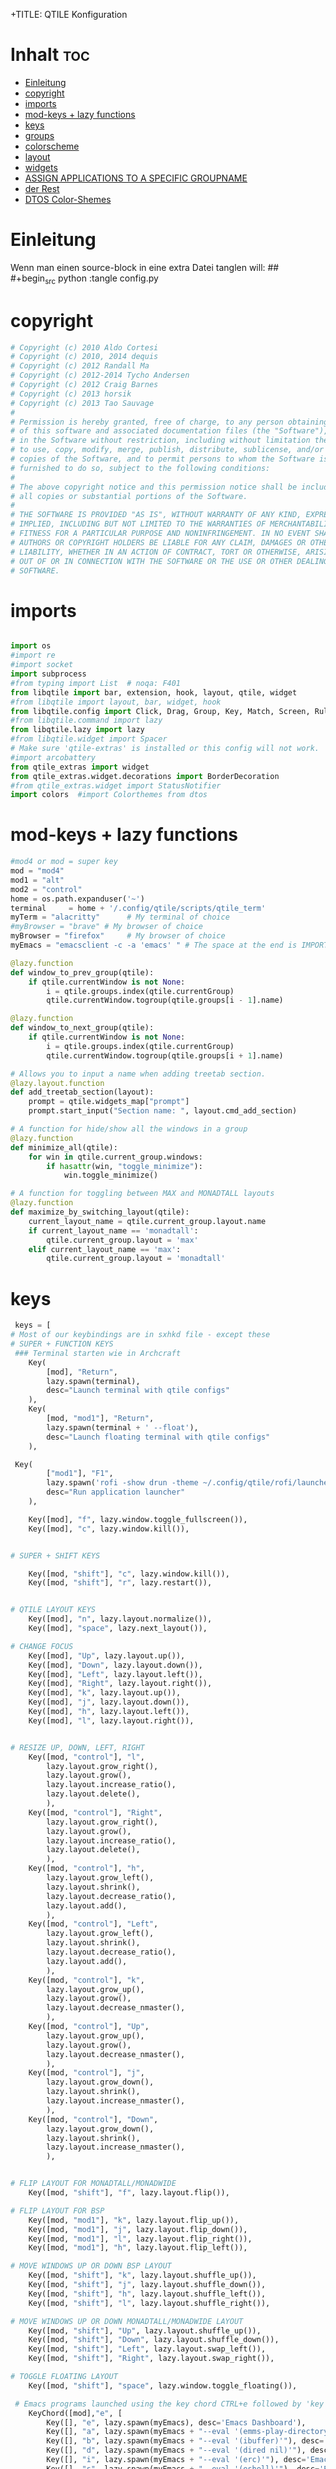 +TITLE: QTILE Konfiguration
#+AUTHOR: igelchri
#+DESCRIPTION: igelchri's  personal qtile config.
#+PROPERTY: header-args :tangle config.py
#+auto_tangle: t
#+STARTUP: showeverything
* Inhalt :toc:
- [[#einleitung][Einleitung]]
- [[#copyright][copyright]]
- [[#imports][imports]]
- [[#mod-keys--lazy-functions][mod-keys + lazy functions]]
- [[#keys][keys]]
- [[#groups][groups]]
- [[#colorscheme][colorscheme]]
- [[#layout][layout]]
- [[#widgets][widgets]]
-  [[#assign-applications-to-a-specific-groupname][ASSIGN APPLICATIONS TO A SPECIFIC GROUPNAME]]
- [[#der-rest][der Rest]]
- [[#dtos-color-shemes][DTOS Color-Shemes]]

* Einleitung 
Wenn man einen source-block in eine extra Datei tanglen will:
## #+begin_src python :tangle config.py 
* copyright
#+begin_src python
# Copyright (c) 2010 Aldo Cortesi
# Copyright (c) 2010, 2014 dequis
# Copyright (c) 2012 Randall Ma
# Copyright (c) 2012-2014 Tycho Andersen
# Copyright (c) 2012 Craig Barnes
# Copyright (c) 2013 horsik
# Copyright (c) 2013 Tao Sauvage
#
# Permission is hereby granted, free of charge, to any person obtaining a copy
# of this software and associated documentation files (the "Software"), to deal
# in the Software without restriction, including without limitation the rights
# to use, copy, modify, merge, publish, distribute, sublicense, and/or sell
# copies of the Software, and to permit persons to whom the Software is
# furnished to do so, subject to the following conditions:
#
# The above copyright notice and this permission notice shall be included in
# all copies or substantial portions of the Software.
#
# THE SOFTWARE IS PROVIDED "AS IS", WITHOUT WARRANTY OF ANY KIND, EXPRESS OR
# IMPLIED, INCLUDING BUT NOT LIMITED TO THE WARRANTIES OF MERCHANTABILITY,
# FITNESS FOR A PARTICULAR PURPOSE AND NONINFRINGEMENT. IN NO EVENT SHALL THE
# AUTHORS OR COPYRIGHT HOLDERS BE LIABLE FOR ANY CLAIM, DAMAGES OR OTHER
# LIABILITY, WHETHER IN AN ACTION OF CONTRACT, TORT OR OTHERWISE, ARISING FROM,
# OUT OF OR IN CONNECTION WITH THE SOFTWARE OR THE USE OR OTHER DEALINGS IN THE
# SOFTWARE.

#+end_src
* imports
#+begin_src python 

import os
#import re
#import socket
import subprocess
#from typing import List  # noqa: F401
from libqtile import bar, extension, hook, layout, qtile, widget
#from libqtile import layout, bar, widget, hook
from libqtile.config import Click, Drag, Group, Key, Match, Screen, Rule, KeyChord
#from libqtile.command import lazy
from libqtile.lazy import lazy
#from libqtile.widget import Spacer
# Make sure 'qtile-extras' is installed or this config will not work.
#import arcobattery
from qtile_extras import widget
from qtile_extras.widget.decorations import BorderDecoration
#from qtile_extras.widget import StatusNotifier
import colors  #import Colorthemes from dtos

#+end_src
* mod-keys + lazy functions
#+begin_src python 
#mod4 or mod = super key
mod = "mod4"
mod1 = "alt"
mod2 = "control"
home = os.path.expanduser('~')
terminal     = home + '/.config/qtile/scripts/qtile_term'
myTerm = "alacritty"      # My terminal of choice
#myBrowser = "brave" # My browser of choice
myBrowser = "firefox"     # My browser of choice
myEmacs = "emacsclient -c -a 'emacs' " # The space at the end is IMPORTANT!

@lazy.function
def window_to_prev_group(qtile):
    if qtile.currentWindow is not None:
        i = qtile.groups.index(qtile.currentGroup)
        qtile.currentWindow.togroup(qtile.groups[i - 1].name)

@lazy.function
def window_to_next_group(qtile):
    if qtile.currentWindow is not None:
        i = qtile.groups.index(qtile.currentGroup)
        qtile.currentWindow.togroup(qtile.groups[i + 1].name)

# Allows you to input a name when adding treetab section.
@lazy.layout.function
def add_treetab_section(layout):
    prompt = qtile.widgets_map["prompt"]
    prompt.start_input("Section name: ", layout.cmd_add_section)

# A function for hide/show all the windows in a group
@lazy.function
def minimize_all(qtile):
    for win in qtile.current_group.windows:
        if hasattr(win, "toggle_minimize"):
            win.toggle_minimize()
           
# A function for toggling between MAX and MONADTALL layouts
@lazy.function
def maximize_by_switching_layout(qtile):
    current_layout_name = qtile.current_group.layout.name
    if current_layout_name == 'monadtall':
        qtile.current_group.layout = 'max'
    elif current_layout_name == 'max':
        qtile.current_group.layout = 'monadtall'

#+end_src
* keys 
#+begin_src python
 keys = [
# Most of our keybindings are in sxhkd file - except these
# SUPER + FUNCTION KEYS
 ### Terminal starten wie in Archcraft
    Key(
		[mod], "Return", 
		lazy.spawn(terminal), 
		desc="Launch terminal with qtile configs"
	),
    Key(
		[mod, "mod1"], "Return", 
		lazy.spawn(terminal + ' --float'), 
		desc="Launch floating terminal with qtile configs"
	),

 Key(
		["mod1"], "F1", 
		lazy.spawn('rofi -show drun -theme ~/.config/qtile/rofi/launcher.rasi'), 
		desc="Run application launcher"
	),

    Key([mod], "f", lazy.window.toggle_fullscreen()),
    Key([mod], "c", lazy.window.kill()),


# SUPER + SHIFT KEYS

    Key([mod, "shift"], "c", lazy.window.kill()),
    Key([mod, "shift"], "r", lazy.restart()),


# QTILE LAYOUT KEYS
    Key([mod], "n", lazy.layout.normalize()),
    Key([mod], "space", lazy.next_layout()),

# CHANGE FOCUS
    Key([mod], "Up", lazy.layout.up()),
    Key([mod], "Down", lazy.layout.down()),
    Key([mod], "Left", lazy.layout.left()),
    Key([mod], "Right", lazy.layout.right()),
    Key([mod], "k", lazy.layout.up()),
    Key([mod], "j", lazy.layout.down()),
    Key([mod], "h", lazy.layout.left()),
    Key([mod], "l", lazy.layout.right()),


# RESIZE UP, DOWN, LEFT, RIGHT
    Key([mod, "control"], "l",
        lazy.layout.grow_right(),
        lazy.layout.grow(),
        lazy.layout.increase_ratio(),
        lazy.layout.delete(),
        ),
    Key([mod, "control"], "Right",
        lazy.layout.grow_right(),
        lazy.layout.grow(),
        lazy.layout.increase_ratio(),
        lazy.layout.delete(),
        ),
    Key([mod, "control"], "h",
        lazy.layout.grow_left(),
        lazy.layout.shrink(),
        lazy.layout.decrease_ratio(),
        lazy.layout.add(),
        ),
    Key([mod, "control"], "Left",
        lazy.layout.grow_left(),
        lazy.layout.shrink(),
        lazy.layout.decrease_ratio(),
        lazy.layout.add(),
        ),
    Key([mod, "control"], "k",
        lazy.layout.grow_up(),
        lazy.layout.grow(),
        lazy.layout.decrease_nmaster(),
        ),
    Key([mod, "control"], "Up",
        lazy.layout.grow_up(),
        lazy.layout.grow(),
        lazy.layout.decrease_nmaster(),
        ),
    Key([mod, "control"], "j",
        lazy.layout.grow_down(),
        lazy.layout.shrink(),
        lazy.layout.increase_nmaster(),
        ),
    Key([mod, "control"], "Down",
        lazy.layout.grow_down(),
        lazy.layout.shrink(),
        lazy.layout.increase_nmaster(),
        ),


# FLIP LAYOUT FOR MONADTALL/MONADWIDE
    Key([mod, "shift"], "f", lazy.layout.flip()),

# FLIP LAYOUT FOR BSP
    Key([mod, "mod1"], "k", lazy.layout.flip_up()),
    Key([mod, "mod1"], "j", lazy.layout.flip_down()),
    Key([mod, "mod1"], "l", lazy.layout.flip_right()),
    Key([mod, "mod1"], "h", lazy.layout.flip_left()),

# MOVE WINDOWS UP OR DOWN BSP LAYOUT
    Key([mod, "shift"], "k", lazy.layout.shuffle_up()),
    Key([mod, "shift"], "j", lazy.layout.shuffle_down()),
    Key([mod, "shift"], "h", lazy.layout.shuffle_left()),
    Key([mod, "shift"], "l", lazy.layout.shuffle_right()),

# MOVE WINDOWS UP OR DOWN MONADTALL/MONADWIDE LAYOUT
    Key([mod, "shift"], "Up", lazy.layout.shuffle_up()),
    Key([mod, "shift"], "Down", lazy.layout.shuffle_down()),
    Key([mod, "shift"], "Left", lazy.layout.swap_left()),
    Key([mod, "shift"], "Right", lazy.layout.swap_right()),

# TOGGLE FLOATING LAYOUT
    Key([mod, "shift"], "space", lazy.window.toggle_floating()),

 # Emacs programs launched using the key chord CTRL+e followed by 'key'
    KeyChord([mod],"e", [
        Key([], "e", lazy.spawn(myEmacs), desc='Emacs Dashboard'),
        Key([], "a", lazy.spawn(myEmacs + "--eval '(emms-play-directory-tree \"~/Music/\")'"), desc='Emacs EMMS'),
        Key([], "b", lazy.spawn(myEmacs + "--eval '(ibuffer)'"), desc='Emacs Ibuffer'),
        Key([], "d", lazy.spawn(myEmacs + "--eval '(dired nil)'"), desc='Emacs Dired'),
        Key([], "i", lazy.spawn(myEmacs + "--eval '(erc)'"), desc='Emacs ERC'),
        Key([], "s", lazy.spawn(myEmacs + "--eval '(eshell)'"), desc='Emacs Eshell'),
        Key([], "v", lazy.spawn(myEmacs + "--eval '(vterm)'"), desc='Emacs Vterm'),
        Key([], "w", lazy.spawn(myEmacs + "--eval '(eww \"distro.tube\")'"), desc='Emacs EWW'),
        Key([], "F4", lazy.spawn("killall emacs"),
                      lazy.spawn("/usr/bin/emacs --daemon"),
                      desc='Kill/restart the Emacs daemon')
    ]),

    # Dmenu/rofi scripts launched using the key chord SUPER+p followed by 'key'
    KeyChord([mod], "p", [
        Key([], "h", lazy.spawn("dm-hub -r"), desc='List all dmscripts'),
        Key([], "a", lazy.spawn("dm-sounds -r"), desc='Choose ambient sound'),
        Key([], "b", lazy.spawn("dm-setbg -r"), desc='Set background'),
   #     Key([], "c", lazy.spawn("dtos-colorscheme -r"), desc='Choose color scheme'),
        Key([], "e", lazy.spawn("dm-confedit -r"), desc='Choose a config file to edit'),
        Key([], "i", lazy.spawn("dm-maim -r"), desc='Take a screenshot'),
        Key([], "k", lazy.spawn("dm-kill -r"), desc='Kill processes '),
        Key([], "m", lazy.spawn("dm-man -r"), desc='View manpages'),
        Key([], "n", lazy.spawn("dm-note -r"), desc='Store and copy notes'),
        Key([], "o", lazy.spawn("dm-bookman -r"), desc='Browser bookmarks'),
        Key([], "p", lazy.spawn("rofi-pass"), desc='Logout menu'),
        Key([], "q", lazy.spawn("dm-logout -r"), desc='Logout menu'),
        Key([], "r", lazy.spawn("dm-radio -r"), desc='Listen to online radio'),
        Key([], "s", lazy.spawn("dm-websearch -r"), desc='Search various engines'),
        Key([], "t", lazy.spawn("dm-translate -r"), desc='Translate text')
    ])

    ]

def window_to_previous_screen(qtile, switch_group=False, switch_screen=False):
    i = qtile.screens.index(qtile.current_screen)
    if i != 0:
        group = qtile.screens[i - 1].group.name
        qtile.current_window.togroup(group, switch_group=switch_group)
        if switch_screen == True:
            qtile.cmd_to_screen(i - 1)

def window_to_next_screen(qtile, switch_group=False, switch_screen=False):
    i = qtile.screens.index(qtile.current_screen)
    if i + 1 != len(qtile.screens):
        group = qtile.screens[i + 1].group.name
        qtile.current_window.togroup(group, switch_group=switch_group)
        if switch_screen == True:
            qtile.cmd_to_screen(i + 1)

keys.extend([
    # MOVE WINDOW TO NEXT SCREEN
    Key([mod,"shift"], "Right", lazy.function(window_to_next_screen, switch_screen=True)),
    Key([mod,"shift"], "Left", lazy.function(window_to_previous_screen, switch_screen=True)),
])

#+end_src
* groups
#+begin_src python
groups = []

# FOR QWERTY KEYBOARDS
group_names = ["1", "2", "3", "4", "5", "6", "7", "8", "9",]

#group_labels = ["1 ", "2 ", "3 ", "4 ", "5 ", "6 ", "7 ", "8 ", "9 ", ]
group_labels = ["", "", "", "", "", "", "", "", "",]
#group_labels = ["Web", "Edit/chat", "Image", "Gimp", "Meld", "Video", "Vb", "Files", "Mail", "Music",]
#group_labels = ["DEV", "WWW", "SYS", "DOC", "VBOX", "CHAT", "MUS", "VID", "GFX",]

group_layouts = ["monadtall", "monadtall", "monadtall", "monadtall", "monadtall", "monadtall", "monadtall", "monadtall", "monadtall", "monadtall",]
#group_layouts = ["monadtall", "monadtall", "tile", "tile", "monadtall", "monadtall", "monadtall", "monadtall", "monadtall"]

for i in range(len(group_names)):
    groups.append(
        Group(
            name=group_names[i],
            layout=group_layouts[i].lower(),
            label=group_labels[i],
        ))

for i in groups:
    keys.extend(
        [
            # mod1 + letter of group = switch to group
            Key(
                [mod],
                i.name,
                lazy.group[i.name].toscreen(),
                desc="Switch to group {}".format(i.name),
            ),
            # mod1 + shift + letter of group = move focused window to group
            Key(
                [mod, "shift"],
                i.name,
                lazy.window.togroup(i.name, switch_group=False),
                desc="Move focused window to group {}".format(i.name),
            ),
        ]
    )
 
#+end_src
* colorscheme
#+begin_src python 
### COLORSCHEME ###
# Colors are defined in a separate 'colors.py' file.
# There 10 colorschemes available to choose from:
#
# colors = colors.DoomOne
# colors = colors.Dracula
# colors = colors.GruvboxDark
# colors = colors.MonokaiPro
# colors = colors.Nord
# colors = colors.OceanicNext
# colors = colors.Palenight
# colors = colors.SolarizedDark
# colors = colors.SolarizedLight
# colors = colors.TomorrowNight
#
# It is best not manually change the colorscheme; instead run 'dtos-colorscheme'
# which is set to 'MOD + p c'

#colors = colors.DoomOne
colors = colors.Everblush
#+end_src

* layout
#+begin_src python 

layout_theme = {"border_width": 1,
                "margin": 8,
                "border_focus": colors[6],
                "border_normal": colors[0]
                }


layouts = [
    #layout.Bsp(**layout_theme),
    #layout.Floating(**layout_theme)
    #layout.RatioTile(**layout_theme),
    #layout.VerticalTile(**layout_theme),
    #layout.Matrix(**layout_theme),
    layout.MonadTall(**layout_theme),
    #layout.MonadWide(**layout_theme),
    layout.Tile(
         shift_windows=True,
        # border_width = 0,
         border_width = 1,
         margin = 0,
         ratio = 0.335,
         ),
    layout.Max(
         border_width = 0,
         margin = 0,
         ),
    #layout.Stack(**layout_theme, num_stacks=2),
    #layout.Columns(**layout_theme),
    #layout.TreeTab(
    #     font = "Ubuntu Bold",
    #     fontsize = 11,
    #     border_width = 0,
    #     bg_color = colors[0],
    #     active_bg = colors[8],
    #     active_fg = colors[2],
    #     inactive_bg = colors[1],
    #     inactive_fg = colors[0],
    #     padding_left = 8,
    #     padding_x = 8,
    #     padding_y = 6,
    #     sections = ["ONE", "TWO", "THREE"],
    #     section_fontsize = 10,
    #     section_fg = colors[7],
    #     section_top = 15,
    #     section_bottom = 15,
    #     level_shift = 8,
    #     vspace = 3,
    #     panel_width = 240
    #     ),
    #layout.Zoomy(**layout_theme),
]

#+end_src
* widgets
#+begin_src python 

# WIDGETS FOR THE BAR

widget_defaults = dict(
    font="Ubuntu Bold",
    fontsize = 12,
    padding = 0,
    background=colors[0]
)

extension_defaults = widget_defaults.copy()

def init_widgets_list():
    widgets_list = [

#        widget.Image(
#            filename = "~/.config/qtile/icons/logo.png",
#            scale = "False",
#            mouse_callbacks = {'Button1': lambda: qtile.cmd_spawn(myTerm)},
#        ),

#       widget.Prompt(
#                 font = "Ubuntu Mono",
#                 fontsize=14,
#                 foreground = colors[1]
#        ),
        widget.GroupBox(
                 font = "FontAwesome",
                 fontsize = 12,
                 margin_y = 5,
                 margin_x = 5,
                 padding_y = 0,
                 padding_x = 1,
                 borderwidth = 3,
                 active = colors[8],
                 inactive = colors[1],
                 rounded = False,
                 highlight_color = colors[2],
                 highlight_method = "line",
                 this_current_screen_border = colors[7],
                 this_screen_border = colors [4],
                 other_current_screen_border = colors[7],
                 other_screen_border = colors[4],
                 ),
        widget.TextBox(
                 text = '|',
                 font = "Ubuntu Mono",
                 foreground = colors[1],
                 padding = 2,
                 fontsize = 14
                 ),
        widget.CurrentLayoutIcon(
                 # custom_icon_paths = [os.path.expanduser("~/.config/qtile/icons")],
                 foreground = colors[1],
                 padding = 4,
                 scale = 0.6
                 ),
        widget.CurrentLayout(
                 foreground = colors[1],
                 padding = 5
                 ),
        widget.TextBox(
                 text = '|',
                 font = "Ubuntu Mono",
                 foreground = colors[1],
                 padding = 2,
                 fontsize = 14
                 ),
        widget.WindowName(
                 foreground = colors[6],
                 max_chars = 40
                 ),
        widget.GenPollText(
                 update_interval = 300,
                 func = lambda: subprocess.check_output("printf $(uname -r)", shell=True, text=True),
                 foreground = colors[3],
                 fmt = '❤  {}',
                 decorations=[
                     BorderDecoration(
                         colour = colors[3],
                         border_width = [0, 0, 2, 0],
                     )
                 ],
                 ),
        widget.Spacer(length = 8),
        widget.CPU(
                 format = '▓  Cpu: {load_percent}%',
                 foreground = colors[4],
                 decorations=[
                     BorderDecoration(
                         colour = colors[4],
                         border_width = [0, 0, 2, 0],
                     )
                 ],
                 ),
        widget.Spacer(length = 8),
        widget.Memory(
                 foreground = colors[8],
                 mouse_callbacks = {'Button1': lambda: qtile.cmd_spawn(myTerm + ' -e htop')},
                 format = '{MemUsed: .0f}{mm}',
                 fmt = '🖥  Mem: {} used',
                 decorations=[
                     BorderDecoration(
                         colour = colors[8],
                         border_width = [0, 0, 2, 0],
                     )
                 ],
                 ),
        widget.Spacer(length = 8),
        widget.DF(
                 update_interval = 60,
                 foreground = colors[5],
                 mouse_callbacks = {'Button1': lambda: qtile.cmd_spawn(myTerm + ' -e df')},
                 partition = '/',
                 #format = '[{p}] {uf}{m} ({r:.0f}%)',
                 format = '{uf}{m} free',
                 fmt = '🖴  Disk: {}',
                 visible_on_warn = False,
                 decorations=[
                     BorderDecoration(
                         colour = colors[5],
                         border_width = [0, 0, 2, 0],
                     )
                 ],
                 ),
        widget.Spacer(length = 8),
        widget.Volume(
                 foreground = colors[7],
                 fmt = '🕫  Vol: {}',
                 decorations=[
                     BorderDecoration(
                         colour = colors[7],
                         border_width = [0, 0, 2, 0],
                     )
                 ],
                 ),
        widget.Spacer(length = 8),
        # ~ widget.KeyboardLayout(
                 # ~ foreground = colors[4],
                 # ~ fmt = '⌨  Kbd: {}',
                 # ~ decorations=[
                     # ~ BorderDecoration(
                         # ~ colour = colors[4],
                         # ~ border_width = [0, 0, 2, 0],
                     # ~ )
                 # ~ ],
                 # ~ ),
        # widget.Spacer(length = 8),
        widget.Clock(
                 foreground = colors[6],
                 format="⏱ %H:%M   %d.%m.%Y",
                 decorations=[
                     BorderDecoration(
                         colour = colors[6],
                         border_width = [0, 0, 2, 0],
                     )
                 ],
                 ),
        widget.Spacer(length = 8),
        widget.Systray(padding = 3),
        widget.Spacer(length = 8),

        ]
    return widgets_list


def init_widgets_screen1():
    widgets_screen1 = init_widgets_list()
    return widgets_screen1
# All other monitors' bars will display everything but widgets 18 (systray) and 20 (spacer).
def init_widgets_screen2():
    widgets_screen2 = init_widgets_list()
    del widgets_screen2[18:20]
    return widgets_screen2

# For adding transparency to your bar, add (background="#00000000") to the "Screen" line(s)
# For ex: Screen(top=bar.Bar(widgets=init_widgets_screen2(), background="#00000000", size=24)),

def init_screens():
    return [Screen(top=bar.Bar(widgets=init_widgets_screen1(), size=26)),
            Screen(top=bar.Bar(widgets=init_widgets_screen2(), size=26)),
            Screen(top=bar.Bar(widgets=init_widgets_screen2(), size=26))]

if __name__ in ["config", "__main__"]:
    screens = init_screens()
    widgets_list = init_widgets_list()
    widgets_screen1 = init_widgets_screen1()
    widgets_screen2 = init_widgets_screen2()


# MOUSE CONFIGURATION
mouse = [
    Drag([mod], "Button1", lazy.window.set_position_floating(), start=lazy.window.get_position()),
    Drag([mod], "Button3", lazy.window.set_size_floating(), start=lazy.window.get_size()),
    Click([mod], "Button2", lazy.window.bring_to_front()),
]

dgroups_key_binder = None
dgroups_app_rules = []
follow_mouse_focus = True
bring_front_click = False
cursor_warp = False

#+end_src
*  ASSIGN APPLICATIONS TO A SPECIFIC GROUPNAME

#+begin_src python
 # ASSIGN APPLICATIONS TO A SPECIFIC GROUPNAME
# BEGIN

#########################################################
################ assgin apps to groups ##################
#########################################################
# @hook.subscribe.client_new
# def assign_app_group(client):
#     d = {}
#     #####################################################################################
#     ### Use xprop fo find  the value of WM_CLASS(STRING) -> First field is sufficient ###
#     #####################################################################################
#     d[group_names[0]] = ["Navigator", "Firefox", "Vivaldi-stable", "Vivaldi-snapshot", "Chromium", "Google-chrome", "Brave", "Brave-browser",
#               "navigator", "firefox", "vivaldi-stable", "vivaldi-snapshot", "chromium", "google-chrome", "brave", "brave-browser", ]
#     d[group_names[1]] = [ "Atom", "Subl", "Geany", "Brackets", "Code-oss", "Code", "TelegramDesktop", "Discord",
#                "atom", "subl", "geany", "brackets", "code-oss", "code", "telegramDesktop", "discord", ]
#     d[group_names[2]] = ["Inkscape", "Nomacs", "Ristretto", "Nitrogen", "Feh",
#               "inkscape", "nomacs", "ristretto", "nitrogen", "feh", ]
#     d[group_names[3]] = ["Gimp", "gimp" ]
#     d[group_names[4]] = ["Meld", "meld", "org.gnome.meld" "org.gnome.Meld" ]
#     d[group_names[5]] = ["Vlc","vlc", "Mpv", "mpv" ]
#     d[group_names[6]] = ["VirtualBox Manager", "VirtualBox Machine", "Vmplayer",
#               "virtualbox manager", "virtualbox machine", "vmplayer", ]
#     d[group_names[7]] = ["Thunar", "Nemo", "Caja", "Nautilus", "org.gnome.Nautilus", "Pcmanfm", "Pcmanfm-qt",
#               "thunar", "nemo", "caja", "nautilus", "org.gnome.nautilus", "pcmanfm", "pcmanfm-qt", ]
#     d[group_names[8]] = ["Evolution", "Geary", "Mail", "Thunderbird",
#               "evolution", "geary", "mail", "thunderbird" ]
#     d[group_names[9]] = ["Spotify", "Pragha", "Clementine", "Deadbeef", "Audacious",
#               "spotify", "pragha", "clementine", "deadbeef", "audacious" ]
#     ######################################################################################
#
# wm_class = client.window.get_wm_class()[0]
#
#     for i in range(len(d)):
#         if wm_class in list(d.values())[i]:
#             group = list(d.keys())[i]
#             client.togroup(group)
#             client.group.cmd_toscreen(toggle=False)

# END
# ASSIGN APPLICATIONS TO A SPECIFIC GROUPNAME
#+end_src
* der Rest

#+begin_src python 

@hook.subscribe.startup_once
def start_once():
    home = os.path.expanduser('~')
    subprocess.call([home + '/.config/qtile/scripts/autostart.sh'])

@hook.subscribe.startup
def start_always():
    # Set the cursor to something sane in X
    subprocess.Popen(['xsetroot', '-cursor_name', 'left_ptr'])

@hook.subscribe.client_new
def set_floating(window):
    if (window.window.get_wm_transient_for()
            or window.window.get_wm_type() in floating_types):
        window.floating = True

floating_types = ["notification", "toolbar", "splash", "dialog"]

floating_layout = layout.Floating(
    border_focus=colors[8],
    border_width=2,
    float_rules=[
    # Run the utility of `xprop` to see the wm class and name of an X client.
    *layout.Floating.default_float_rules,
    Match(wm_class='confirmreset'),  # gitk
    Match(wm_class='makebranch'),  # gitk
    Match(wm_class='maketag'),  # gitk
    Match(wm_class='ssh-askpass'),  # ssh-askpass
    Match(title='branchdialog'),  # gitk
    Match(title='pinentry'),  # GPG key password entry
    Match(wm_class='pinentry-gtk-2'), # GPG key password entry
    Match(wm_class='Arcolinux-welcome-app.py'),
    Match(wm_class='Arcolinux-calamares-tool.py'),
    Match(wm_class='confirm'),
    Match(wm_class='dialog'),
    Match(wm_class='download'),
    Match(wm_class='error'),
    Match(wm_class='file_progress'),
    Match(wm_class='notification'),
    Match(wm_class='splash'),
    Match(wm_class='toolbar'),
    Match(wm_class='Arandr'),
    Match(wm_class='feh'),
    Match(wm_class='Galculator'),
    Match(wm_class='archlinux-logout'),
    Match(wm_class='xfce4-terminal'),
    Match(wm_class='kdenlive'),       # kdenlive
    Match(title='Confirmation'),      # tastyworks exit box
    Match(title='Qalculate!'),        # qalculate-gtk
    Match(title="tastycharts"),       # tastytrade pop-out charts
    Match(title="tastytrade"),        # tastytrade pop-out side gutter
    Match(title="tastytrade - Portfolio Report"), # tastytrade pop-out allocation
    Match(wm_class="tasty.javafx.launcher.LauncherFxApp"), # tastytrade settings
    Match(wm_class="Yad"),            # yad boxes
    Match(wm_class="ssh-askpass"),    # ssh-askpass
]
)

auto_fullscreen = True

focus_on_window_activation = "focus" # or smart
reconfigure_screens = True

# If things like steam games want to auto-minimize themselves when losing
# focus, should we respect this or not?
auto_minimize = True

# When using the Wayland backend, this can be used to configure input devices.
wl_input_rules = None

wmname = "LG3D"
#+end_src
* DTOS Color-Shemes
#+begin_src python :tangle colors.py
### DTOS Color-shemes
# If using transparency, make sure you add (background="#00000000") to 'Screen' line(s).
# Then, you can use RGBA color codes to add transparency to the colors below.
# For ex: colors = [["#282c34ee", "#282c34dd"], ...
DoomOne = [
    ["#282c34", "#282c34"], # bg
    ["#bbc2cf", "#bbc2cf"], # fg
    ["#1c1f24", "#1c1f24"], # color01
    ["#ff6c6b", "#ff6c6b"], # color02
    ["#98be65", "#98be65"], # color03
    ["#da8548", "#da8548"], # color04
    ["#51afef", "#51afef"], # color05
    ["#c678dd", "#c678dd"], # color06
    ["#46d9ff", "#46d9ff"]  # color15
    ]

Dracula  = [
    ["#282a36", "#282a36"], # bg
    ["#f8f8f2", "#f8f8f2"], # fg
    ["#000000", "#000000"], # color01
    ["#ff5555", "#ff5555"], # color02
    ["#50fa7b", "#50fa7b"], # color03
    ["#f1fa8c", "#f1fa8c"], # color04
    ["#bd93f9", "#bd93f9"], # color05
    ["#ff79c6", "#ff79c6"], # color06
    ["#9aedfe", "#9aedfe"]  # color15
    ]

GruvboxDark  = [
    ["#282828", "#282828"], # bg
    ["#ebdbb2", "#ebdbb2"], # fg
    ["#000000", "#000000"], # color01
    ["#fb4934", "#fb4934"], # color02
    ["#98971a", "#98971a"], # color03
    ["#d79921", "#d79921"], # color04
    ["#83a598", "#83a598"], # color05
    ["#d3869b", "#d3869b"], # color06
    ["#b8bb26", "#b8bb26"], # color11
    ]
MonokaiPro = [
    ["#2D2A2E", "#2D2A2E"], # bg
    ["#FCFCFA", "#FCFCFA"], # fg
    ["#403E41", "#403E41"], # color01
    ["#FF6188", "#FF6188"], # color02
    ["#A9DC76", "#A9DC76"], # color03
    ["#FFD866", "#FFD866"], # color04
    ["#FC9867", "#FC9867"], # color05
    ["#AB9DF2", "#AB9DF2"], # color06
    ["#78DCE8", "#78DCE8"]  # color07
    ]

Nord = [
    ["#2E3440", "#2E3440"], # bg
    ["#D8DEE9", "#D8DEE9"], # fg
    ["#3B4252", "#3B4252"], # color01
    ["#BF616A", "#BF616A"], # color02
    ["#A3BE8C", "#A3BE8C"], # color03
    ["#EBCB8B", "#EBCB8B"], # color04
    ["#81A1C1", "#81A1C1"], # color05
    ["#B48EAD", "#B48EAD"], # color06
    ["#88C0D0", "#88C0D0"]  # color07
    ]

OceanicNext = [
    ["#1b2b34", "#1b2b34"], # bg
    ["#d8dee9", "#d8dee9"], # fg
    ["#29414f", "#29414f"], # color01
    ["#ec5f67", "#ec5f67"], # color02
    ["#99c794", "#99c794"], # color03
    ["#fac863", "#fac863"], # color04
    ["#6699cc", "#6699cc"], # color05
    ["#c594c5", "#c594c5"], # color06
    ["#5fb3b3", "#5fb3b3"]  # color07
    ]

Palenight = [
    ["#292d3e", "#292d3e"], # bg
    ["#d0d0d0", "#d0d0d0"], # fg
    ["#434758", "#434758"], # color01
    ["#f07178", "#f07178"], # color02
    ["#c3e88d", "#c3e88d"], # color03
    ["#ffcb6b", "#ffcb6b"], # color04
    ["#82aaff", "#82aaff"], # color05
    ["#c792ea", "#c792ea"], # color06
    ["#89ddff", "#89ddff"]  # color15
    ]

SolarizedDark = [
    ["#002b36", "#002b36"], # bg
    ["#839496", "#839496"], # fg
    ["#073642", "#073642"], # color01
    ["#dc322f", "#dc322f"], # color02
    ["#859900", "#859900"], # color03
    ["#b58900", "#b58900"], # color04
    ["#268bd2", "#268bd2"], # color05
    ["#d33682", "#d33682"], # color06
    ["#2aa198", "#2aa198"]  # color15
    ]

SolarizedLight = [
    ["#fdf6e3", "#fdf6e3"], # bg
    ["#657b83", "#657b83"], # fg
    ["#ece5ac", "#ece5ac"], # color01
    ["#dc322f", "#dc322f"], # color02
    ["#859900", "#859900"], # color03
    ["#b58900", "#b58900"], # color04
    ["#268bd2", "#268bd2"], # color05
    ["#d33682", "#d33682"], # color06
    ["#2aa198", "#2aa198"]  # color15
    ]

TomorrowNight = [
    ["#1d1f21", "#1d1f21"], # bg
    ["#c5c8c6", "#c5c8c6"], # fg
    ["#373b41", "#373b41"], # color01
    ["#cc6666", "#cc6666"], # color02
    ["#b5bd68", "#b5bd68"], # color03
    ["#e6c547", "#e6c547"], # color04
    ["#81a2be", "#81a2be"], # color05
    ["#b294bb", "#b294bb"], # color06
    ["#70c0ba", "#70c0ba"]  # color15
    ]
## hier mal ein Versuch für Everblush
Everblush = [
    ["#2f343f", "#2f343f"], # bg  (arc farben)
    ["#dadada", "#dadada"], # fg
    ["#232a2d", "#232a2d"], # color01 black
    ["#e57474", "#e57474"], # color02 red
    ["#8ccf7e", "#8ccf7e"], # color03 green
    ["#e5c76b", "#e5c76b"], # color04 yellow
    ["#67b0e8", "#67b0e8"], # color05 blue
    ["#c47fd5", "#c47fd5"], # color06 magenta
    ["#6cbfbf", "#6cbfbf"]  # color15 cyan
   
] 
#+end_src
